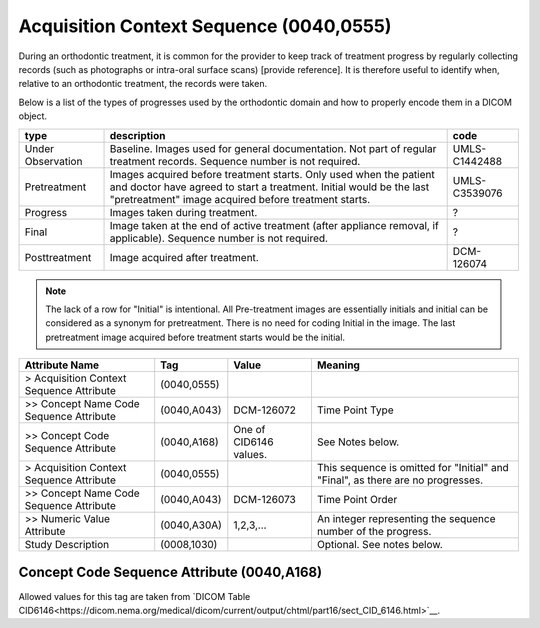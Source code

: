 .. _acquisition_context_sequence:

Acquisition Context Sequence (0040,0555)
========================================

During an orthodontic treatment, it is common for the provider to keep
track of treatment progress by regularly collecting records (such as
photographs or intra-oral surface scans) [provide reference]. It is
therefore useful to identify when, relative to an orthodontic treatment,
the records were taken. 

Below is a list of the types of progresses used by the orthodontic domain and
how to properly encode them in a DICOM object.

.. list-table:: 
    :header-rows: 1

    * - type
      - description
      - code
    * - Under Observation
      - Baseline. Images used for general documentation. Not part of regular treatment records. Sequence number is not required.
      - UMLS-C1442488
    * - Pretreatment
      - Images acquired before treatment starts. Only used when the patient and doctor have agreed to start a treatment. Initial would be the last "pretreatment" image acquired before treatment starts.
      - UMLS-C3539076
    * - Progress
      - Images taken during treatment.
      - ?
    * - Final
      - Image taken at the end of active treatment (after appliance removal, if applicable). Sequence number is not required.
      - ?
    * - Posttreatment
      - Image acquired after treatment.
      - DCM-126074

.. note::

   The lack of a row for "Initial" is intentional. All Pre-treatment images are essentially initials and initial can be considered as a synonym for pretreatment. There is no need for coding Initial in the image. The last pretreatment image acquired before treatment starts would be the initial.



.. list-table:: 
    :header-rows: 1

    * - Attribute Name
      - Tag
      - Value
      - Meaning
    * - > Acquisition Context Sequence Attribute
      - (0040,0555) 
      - 
      - 
    * - >> Concept Name Code Sequence Attribute
      - (0040,A043)
      - DCM-126072
      - Time Point Type
    * - >> Concept Code Sequence Attribute
      - (0040,A168)
      - One of CID6146 values. 
      - See Notes below.
    * - > Acquisition Context Sequence Attribute
      - (0040,0555) 
      - 
      - This sequence is omitted for "Initial" and "Final", as there are no progresses.
    * - >> Concept Name Code Sequence Attribute
      - (0040,A043)
      - DCM-126073
      - Time Point Order
    * - >> Numeric Value Attribute 
      - (0040,A30A)
      - 1,2,3,...
      - An integer representing the sequence number of the progress.
    * - Study Description
      - (0008,1030)
      - 
      - Optional. See notes below.

Concept Code Sequence Attribute (0040,A168)
-------------------------------------------

Allowed values for this tag are taken from `DICOM Table CID6146<https://dicom.nema.org/medical/dicom/current/output/chtml/part16/sect_CID_6146.html>`__. 
